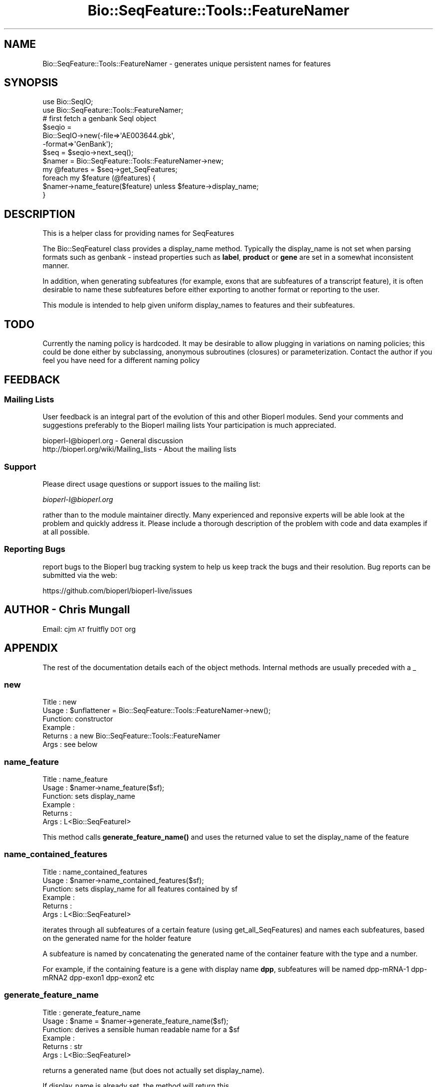 .\" Automatically generated by Pod::Man 4.11 (Pod::Simple 3.35)
.\"
.\" Standard preamble:
.\" ========================================================================
.de Sp \" Vertical space (when we can't use .PP)
.if t .sp .5v
.if n .sp
..
.de Vb \" Begin verbatim text
.ft CW
.nf
.ne \\$1
..
.de Ve \" End verbatim text
.ft R
.fi
..
.\" Set up some character translations and predefined strings.  \*(-- will
.\" give an unbreakable dash, \*(PI will give pi, \*(L" will give a left
.\" double quote, and \*(R" will give a right double quote.  \*(C+ will
.\" give a nicer C++.  Capital omega is used to do unbreakable dashes and
.\" therefore won't be available.  \*(C` and \*(C' expand to `' in nroff,
.\" nothing in troff, for use with C<>.
.tr \(*W-
.ds C+ C\v'-.1v'\h'-1p'\s-2+\h'-1p'+\s0\v'.1v'\h'-1p'
.ie n \{\
.    ds -- \(*W-
.    ds PI pi
.    if (\n(.H=4u)&(1m=24u) .ds -- \(*W\h'-12u'\(*W\h'-12u'-\" diablo 10 pitch
.    if (\n(.H=4u)&(1m=20u) .ds -- \(*W\h'-12u'\(*W\h'-8u'-\"  diablo 12 pitch
.    ds L" ""
.    ds R" ""
.    ds C` ""
.    ds C' ""
'br\}
.el\{\
.    ds -- \|\(em\|
.    ds PI \(*p
.    ds L" ``
.    ds R" ''
.    ds C`
.    ds C'
'br\}
.\"
.\" Escape single quotes in literal strings from groff's Unicode transform.
.ie \n(.g .ds Aq \(aq
.el       .ds Aq '
.\"
.\" If the F register is >0, we'll generate index entries on stderr for
.\" titles (.TH), headers (.SH), subsections (.SS), items (.Ip), and index
.\" entries marked with X<> in POD.  Of course, you'll have to process the
.\" output yourself in some meaningful fashion.
.\"
.\" Avoid warning from groff about undefined register 'F'.
.de IX
..
.nr rF 0
.if \n(.g .if rF .nr rF 1
.if (\n(rF:(\n(.g==0)) \{\
.    if \nF \{\
.        de IX
.        tm Index:\\$1\t\\n%\t"\\$2"
..
.        if !\nF==2 \{\
.            nr % 0
.            nr F 2
.        \}
.    \}
.\}
.rr rF
.\"
.\" Accent mark definitions (@(#)ms.acc 1.5 88/02/08 SMI; from UCB 4.2).
.\" Fear.  Run.  Save yourself.  No user-serviceable parts.
.    \" fudge factors for nroff and troff
.if n \{\
.    ds #H 0
.    ds #V .8m
.    ds #F .3m
.    ds #[ \f1
.    ds #] \fP
.\}
.if t \{\
.    ds #H ((1u-(\\\\n(.fu%2u))*.13m)
.    ds #V .6m
.    ds #F 0
.    ds #[ \&
.    ds #] \&
.\}
.    \" simple accents for nroff and troff
.if n \{\
.    ds ' \&
.    ds ` \&
.    ds ^ \&
.    ds , \&
.    ds ~ ~
.    ds /
.\}
.if t \{\
.    ds ' \\k:\h'-(\\n(.wu*8/10-\*(#H)'\'\h"|\\n:u"
.    ds ` \\k:\h'-(\\n(.wu*8/10-\*(#H)'\`\h'|\\n:u'
.    ds ^ \\k:\h'-(\\n(.wu*10/11-\*(#H)'^\h'|\\n:u'
.    ds , \\k:\h'-(\\n(.wu*8/10)',\h'|\\n:u'
.    ds ~ \\k:\h'-(\\n(.wu-\*(#H-.1m)'~\h'|\\n:u'
.    ds / \\k:\h'-(\\n(.wu*8/10-\*(#H)'\z\(sl\h'|\\n:u'
.\}
.    \" troff and (daisy-wheel) nroff accents
.ds : \\k:\h'-(\\n(.wu*8/10-\*(#H+.1m+\*(#F)'\v'-\*(#V'\z.\h'.2m+\*(#F'.\h'|\\n:u'\v'\*(#V'
.ds 8 \h'\*(#H'\(*b\h'-\*(#H'
.ds o \\k:\h'-(\\n(.wu+\w'\(de'u-\*(#H)/2u'\v'-.3n'\*(#[\z\(de\v'.3n'\h'|\\n:u'\*(#]
.ds d- \h'\*(#H'\(pd\h'-\w'~'u'\v'-.25m'\f2\(hy\fP\v'.25m'\h'-\*(#H'
.ds D- D\\k:\h'-\w'D'u'\v'-.11m'\z\(hy\v'.11m'\h'|\\n:u'
.ds th \*(#[\v'.3m'\s+1I\s-1\v'-.3m'\h'-(\w'I'u*2/3)'\s-1o\s+1\*(#]
.ds Th \*(#[\s+2I\s-2\h'-\w'I'u*3/5'\v'-.3m'o\v'.3m'\*(#]
.ds ae a\h'-(\w'a'u*4/10)'e
.ds Ae A\h'-(\w'A'u*4/10)'E
.    \" corrections for vroff
.if v .ds ~ \\k:\h'-(\\n(.wu*9/10-\*(#H)'\s-2\u~\d\s+2\h'|\\n:u'
.if v .ds ^ \\k:\h'-(\\n(.wu*10/11-\*(#H)'\v'-.4m'^\v'.4m'\h'|\\n:u'
.    \" for low resolution devices (crt and lpr)
.if \n(.H>23 .if \n(.V>19 \
\{\
.    ds : e
.    ds 8 ss
.    ds o a
.    ds d- d\h'-1'\(ga
.    ds D- D\h'-1'\(hy
.    ds th \o'bp'
.    ds Th \o'LP'
.    ds ae ae
.    ds Ae AE
.\}
.rm #[ #] #H #V #F C
.\" ========================================================================
.\"
.IX Title "Bio::SeqFeature::Tools::FeatureNamer 3"
.TH Bio::SeqFeature::Tools::FeatureNamer 3 "2022-05-29" "perl v5.26.3" "User Contributed Perl Documentation"
.\" For nroff, turn off justification.  Always turn off hyphenation; it makes
.\" way too many mistakes in technical documents.
.if n .ad l
.nh
.SH "NAME"
Bio::SeqFeature::Tools::FeatureNamer \- generates unique persistent names for features
.SH "SYNOPSIS"
.IX Header "SYNOPSIS"
.Vb 2
\&  use Bio::SeqIO;
\&  use Bio::SeqFeature::Tools::FeatureNamer;
\&
\&  # first fetch a genbank SeqI object
\&  $seqio =
\&    Bio::SeqIO\->new(\-file=>\*(AqAE003644.gbk\*(Aq,
\&                    \-format=>\*(AqGenBank\*(Aq);
\&  $seq = $seqio\->next_seq();
\&
\&  $namer = Bio::SeqFeature::Tools::FeatureNamer\->new;
\&  my @features = $seq\->get_SeqFeatures;
\&  foreach my $feature (@features) {
\&    $namer\->name_feature($feature) unless $feature\->display_name;
\&  }
.Ve
.SH "DESCRIPTION"
.IX Header "DESCRIPTION"
This is a helper class for providing names for SeqFeatures
.PP
The Bio::SeqFeatureI class provides a display_name
method. Typically the display_name is not set when parsing formats
such as genbank \- instead properties such as \fBlabel\fR, \fBproduct\fR or
\&\fBgene\fR are set in a somewhat inconsistent manner.
.PP
In addition, when generating subfeatures (for example, exons that are
subfeatures of a transcript feature), it is often desirable to name
these subfeatures before either exporting to another format or
reporting to the user.
.PP
This module is intended to help given uniform display_names to
features and their subfeatures.
.SH "TODO"
.IX Header "TODO"
Currently the naming policy is hardcoded. It may be desirable to allow
plugging in variations on naming policies; this could be done either
by subclassing, anonymous subroutines (closures) or
parameterization. Contact the author if you feel you have need for a
different naming policy
.SH "FEEDBACK"
.IX Header "FEEDBACK"
.SS "Mailing Lists"
.IX Subsection "Mailing Lists"
User feedback is an integral part of the evolution of this and other
Bioperl modules. Send your comments and suggestions preferably to the
Bioperl mailing lists  Your participation is much appreciated.
.PP
.Vb 2
\&  bioperl\-l@bioperl.org                  \- General discussion
\&  http://bioperl.org/wiki/Mailing_lists  \- About the mailing lists
.Ve
.SS "Support"
.IX Subsection "Support"
Please direct usage questions or support issues to the mailing list:
.PP
\&\fIbioperl\-l@bioperl.org\fR
.PP
rather than to the module maintainer directly. Many experienced and 
reponsive experts will be able look at the problem and quickly 
address it. Please include a thorough description of the problem 
with code and data examples if at all possible.
.SS "Reporting Bugs"
.IX Subsection "Reporting Bugs"
report bugs to the Bioperl bug tracking system to help us keep track
the bugs and their resolution.  Bug reports can be submitted via the
web:
.PP
.Vb 1
\&  https://github.com/bioperl/bioperl\-live/issues
.Ve
.SH "AUTHOR \- Chris Mungall"
.IX Header "AUTHOR - Chris Mungall"
Email:  cjm \s-1AT\s0 fruitfly \s-1DOT\s0 org
.SH "APPENDIX"
.IX Header "APPENDIX"
The rest of the documentation details each of the object
methods. Internal methods are usually preceded with a _
.SS "new"
.IX Subsection "new"
.Vb 6
\& Title   : new
\& Usage   : $unflattener = Bio::SeqFeature::Tools::FeatureNamer\->new();
\& Function: constructor
\& Example : 
\& Returns : a new Bio::SeqFeature::Tools::FeatureNamer
\& Args    : see below
.Ve
.SS "name_feature"
.IX Subsection "name_feature"
.Vb 6
\& Title   : name_feature
\& Usage   : $namer\->name_feature($sf);
\& Function: sets display_name
\& Example :
\& Returns : 
\& Args    : L<Bio::SeqFeatureI>
.Ve
.PP
This method calls \fBgenerate_feature_name()\fR and uses the returned value
to set the display_name of the feature
.SS "name_contained_features"
.IX Subsection "name_contained_features"
.Vb 6
\& Title   : name_contained_features
\& Usage   : $namer\->name_contained_features($sf);
\& Function: sets display_name for all features contained by sf
\& Example :
\& Returns : 
\& Args    : L<Bio::SeqFeatureI>
.Ve
.PP
iterates through all subfeatures of a certain feature (using
get_all_SeqFeatures) and names each subfeatures, based on the
generated name for the holder feature
.PP
A subfeature is named by concatenating the generated name of the
container feature with the type and a number.
.PP
For example, if the containing feature is a gene with display name
\&\fBdpp\fR, subfeatures will be named dpp\-mRNA\-1 dpp\-mRNA2 dpp\-exon1
dpp\-exon2 etc
.SS "generate_feature_name"
.IX Subsection "generate_feature_name"
.Vb 6
\& Title   : generate_feature_name
\& Usage   : $name = $namer\->generate_feature_name($sf);
\& Function: derives a sensible human readable name for a $sf
\& Example :
\& Returns : str
\& Args    : L<Bio::SeqFeatureI>
.Ve
.PP
returns a generated name (but does not actually set display_name).
.PP
If display_name is already set, the method will return this
.PP
Otherwise, the name will depend on the property:
.IP "label" 4
.IX Item "label"
.PD 0
.IP "product" 4
.IX Item "product"
.IP "gene" 4
.IX Item "gene"
.IP "locus_tag" 4
.IX Item "locus_tag"
.PD
.PP
(in order of priority)
